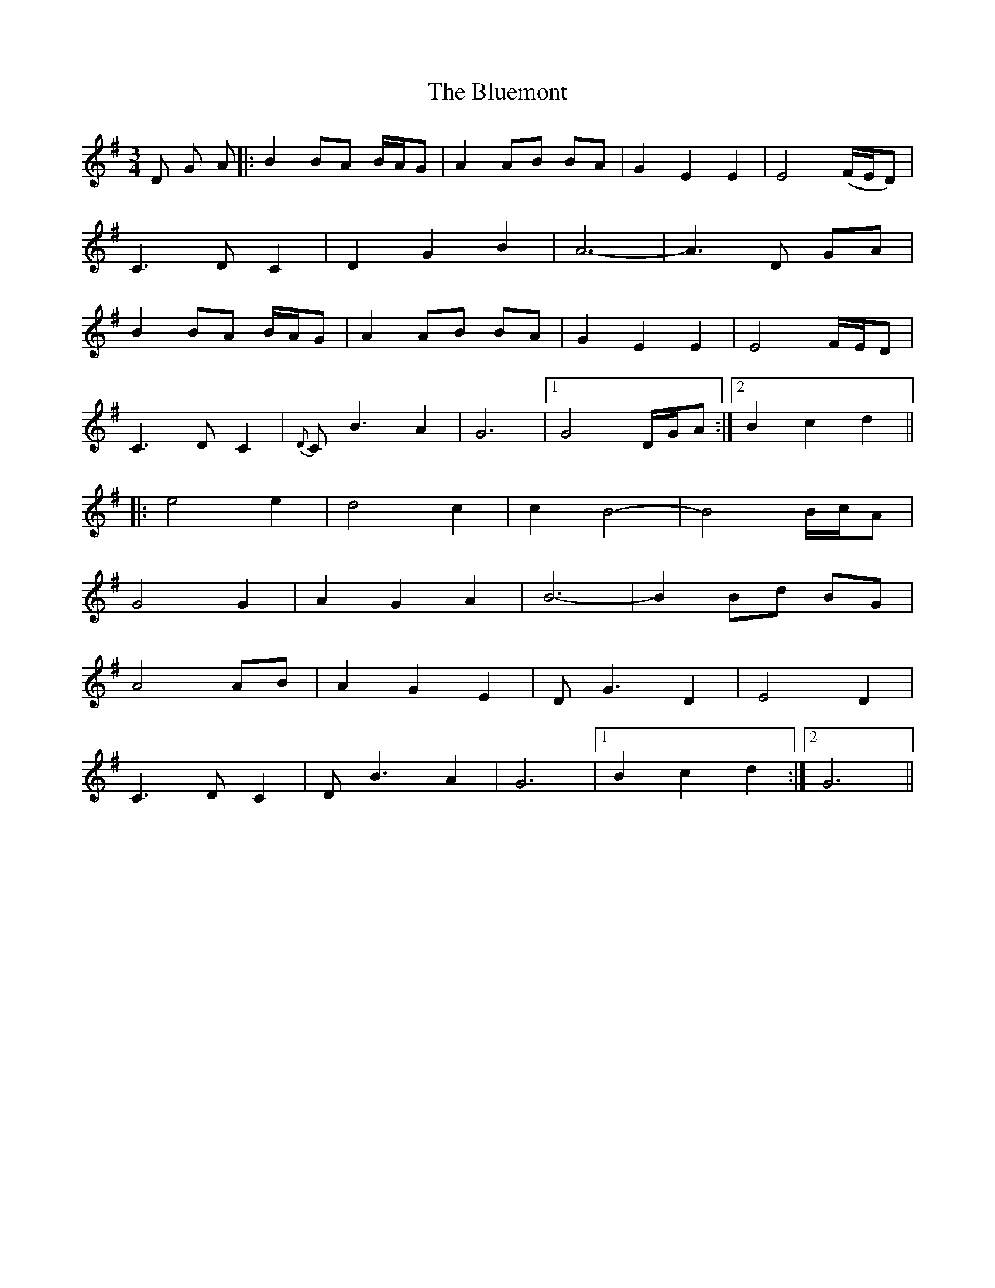 X: 4230
T: Bluemont, The
R: waltz
M: 3/4
K: Gmajor
D G A|:B2 BA B/A/G|A2 AB BA|G2 E2 E2|E4 (F/E/D)|
C3 D C2|D2 G2 B2|A6-|A3 D GA|
B2 BA B/A/G|A2 AB BA|G2 E2 E2|E4 F/E/D|
C3 D C2|{D}C B3 A2|G6|1 G4 D/G/A:|2 B2 c2 d2||
|:e4 e2|d4 c2|c2 B4-|B4 B/c/A|
G4 G2|A2 G2 A2|B6-|B2 Bd BG|
A4 AB|A2 G2 E2|D G3 D2|E4 D2|
C3 D C2|D B3 A2|G6|1 B2 c2 d2:|2 G6||

